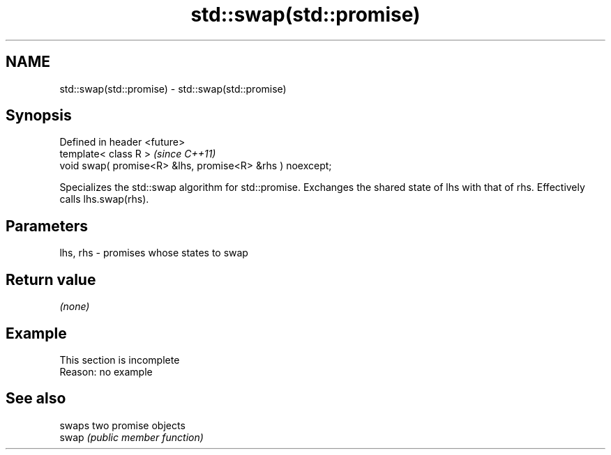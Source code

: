 .TH std::swap(std::promise) 3 "2020.03.24" "http://cppreference.com" "C++ Standard Libary"
.SH NAME
std::swap(std::promise) \- std::swap(std::promise)

.SH Synopsis

  Defined in header <future>
  template< class R >                                      \fI(since C++11)\fP
  void swap( promise<R> &lhs, promise<R> &rhs ) noexcept;

  Specializes the std::swap algorithm for std::promise. Exchanges the shared state of lhs with that of rhs. Effectively calls lhs.swap(rhs).

.SH Parameters


  lhs, rhs - promises whose states to swap


.SH Return value

  \fI(none)\fP

.SH Example


   This section is incomplete
   Reason: no example


.SH See also


       swaps two promise objects
  swap \fI(public member function)\fP




